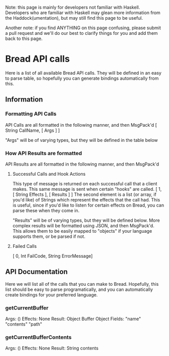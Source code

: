 Note: this page is mainly for developers not familiar with Haskell. Developers who are familiar with Haskell may glean more information from the Haddock(umentation), but may still find this page to be useful.

Another note: if you find ANYTHING on this page confusing, please submit a pull request and we'll do our best to clarify things for you and add them back to this page.

* Bread API calls
Here is a list of all available Bread API calls. They will be defined in an easy to parse table, so hopefully you can generate bindings automatically from this.

** Information
*** Formatting API Calls
API Calls are all formatted in the following manner, and then MsgPack'd
[ String CallName, [ Args ] ]

"Args" will be of varying types, but they will be defined in the table below

*** How API Results are formatted
API Results are all formatted in the following manner, and then MsgPack'd

**** Successful Calls and Hook Actions
This type of message is returned on each successful call that a client makes. This same message is sent when certain "hooks" are called.
[ 1, [ String Effects ], [ Results ] ]
The second element is a list (or array, if you'd like) of Strings which represent the effects that the call had. This is useful, since if you'd like to listen for certain effects on Bread, you can parse these when they come in.

"Results" will be of varying types, but they will be defined below. More complex results will be formatted using JSON, and then MsgPack'd. This allows them to be easily mapped to
"objects" if your language supports them, or be parsed if not.

**** Failed Calls
[ 0, Int FailCode, String ErrorMessage]

** API Documentation
Here we will list all of the calls that you can make to Bread. Hopefully, this list should be easy to parse programatically, and you can automatically create bindings for your preferred language.

*** getCurrentBuffer
Args: ()
Effects: None
Result: Object Buffer
Object Fields: "name" "contents" "path"

*** getCurrentBufferContents
Args: ()
Effects: None
Result: String contents
